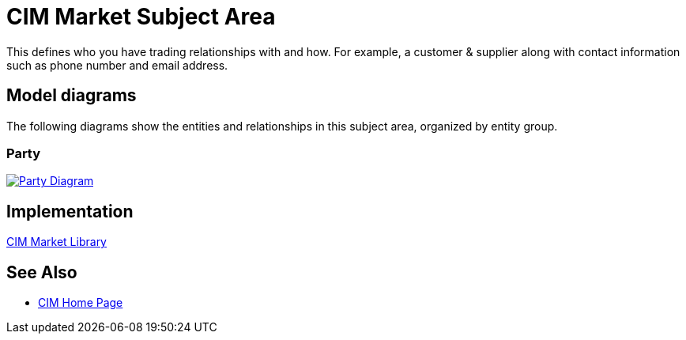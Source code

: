 = CIM Market Subject Area

This defines who you have trading relationships with and how. For example, a customer & supplier along with contact information such as phone number and email address.

== Model diagrams

The following diagrams show the entities and relationships in this subject area, organized by entity group.

=== Party

image::https://www.mulesoft.com/ext/solutions/draft/images/cim/Party.png[alt="Party Diagram",link="https://www.mulesoft.com/ext/solutions/draft/images/cim/Party.png"]

== Implementation

https://anypoint.mulesoft.com/exchange/997d5e99-287f-4f68-bc95-ed435d7c5797/accelerator-cim-market-library[CIM Market Library^]

== See Also

* xref:cim-landing-page.adoc[CIM Home Page]
